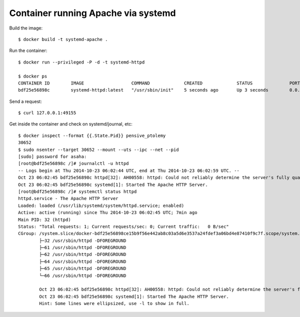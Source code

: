 Container running Apache via systemd
====================================

Build the image::

    $ docker build -t systemd-apache .

Run the container::

    $ docker run --privileged -P -d -t systemd-httpd

    $ docker ps
    CONTAINER ID        IMAGE                  COMMAND             CREATED             STATUS              PORTS                   NAMES
    bdf25e56898c        systemd-httpd:latest   "/usr/sbin/init"    5 seconds ago       Up 3 seconds        0.0.0.0:49155->80/tcp   pensive_ptolemy

Send a request::

   $ curl 127.0.0.1:49155

Get inside the container and check on systemd/journal, etc::

   $ docker inspect --format {{.State.Pid}} pensive_ptolemy
   30652
   $ sudo nsenter --target 30652 --mount --uts --ipc --net --pid
   [sudo] password for asaha: 
   [root@bdf25e56898c /]# journalctl -u httpd
   -- Logs begin at Thu 2014-10-23 06:02:44 UTC, end at Thu 2014-10-23 06:02:59 UTC. --
   Oct 23 06:02:45 bdf25e56898c httpd[32]: AH00558: httpd: Could not reliably determine the server's fully qualified domain name, using 172.17.0.8. Set the 'ServerName' directive globa   lly to
   Oct 23 06:02:45 bdf25e56898c systemd[1]: Started The Apache HTTP Server.
   [root@bdf25e56898c /]# systemctl status httpd
   httpd.service - The Apache HTTP Server
   Loaded: loaded (/usr/lib/systemd/system/httpd.service; enabled)
   Active: active (running) since Thu 2014-10-23 06:02:45 UTC; 7min ago
   Main PID: 32 (httpd)
   Status: "Total requests: 1; Current requests/sec: 0; Current traffic:   0 B/sec"
   CGroup: /system.slice/docker-bdf25e56898ce15b9f56e442ab8c03a5d6e3537a24fdef3a06bd4e87410f9c7f.scope/system.slice/httpd.service
           ├─32 /usr/sbin/httpd -DFOREGROUND
           ├─61 /usr/sbin/httpd -DFOREGROUND
           ├─62 /usr/sbin/httpd -DFOREGROUND
           ├─64 /usr/sbin/httpd -DFOREGROUND
           ├─65 /usr/sbin/httpd -DFOREGROUND
           └─66 /usr/sbin/httpd -DFOREGROUND

	   Oct 23 06:02:45 bdf25e56898c httpd[32]: AH00558: httpd: Could not reliably determine the server's fully qualified domain name, using 172.17.0.8. Set the 'ServerName' direct...this message
	   Oct 23 06:02:45 bdf25e56898c systemd[1]: Started The Apache HTTP Server.
	   Hint: Some lines were ellipsized, use -l to show in full.

